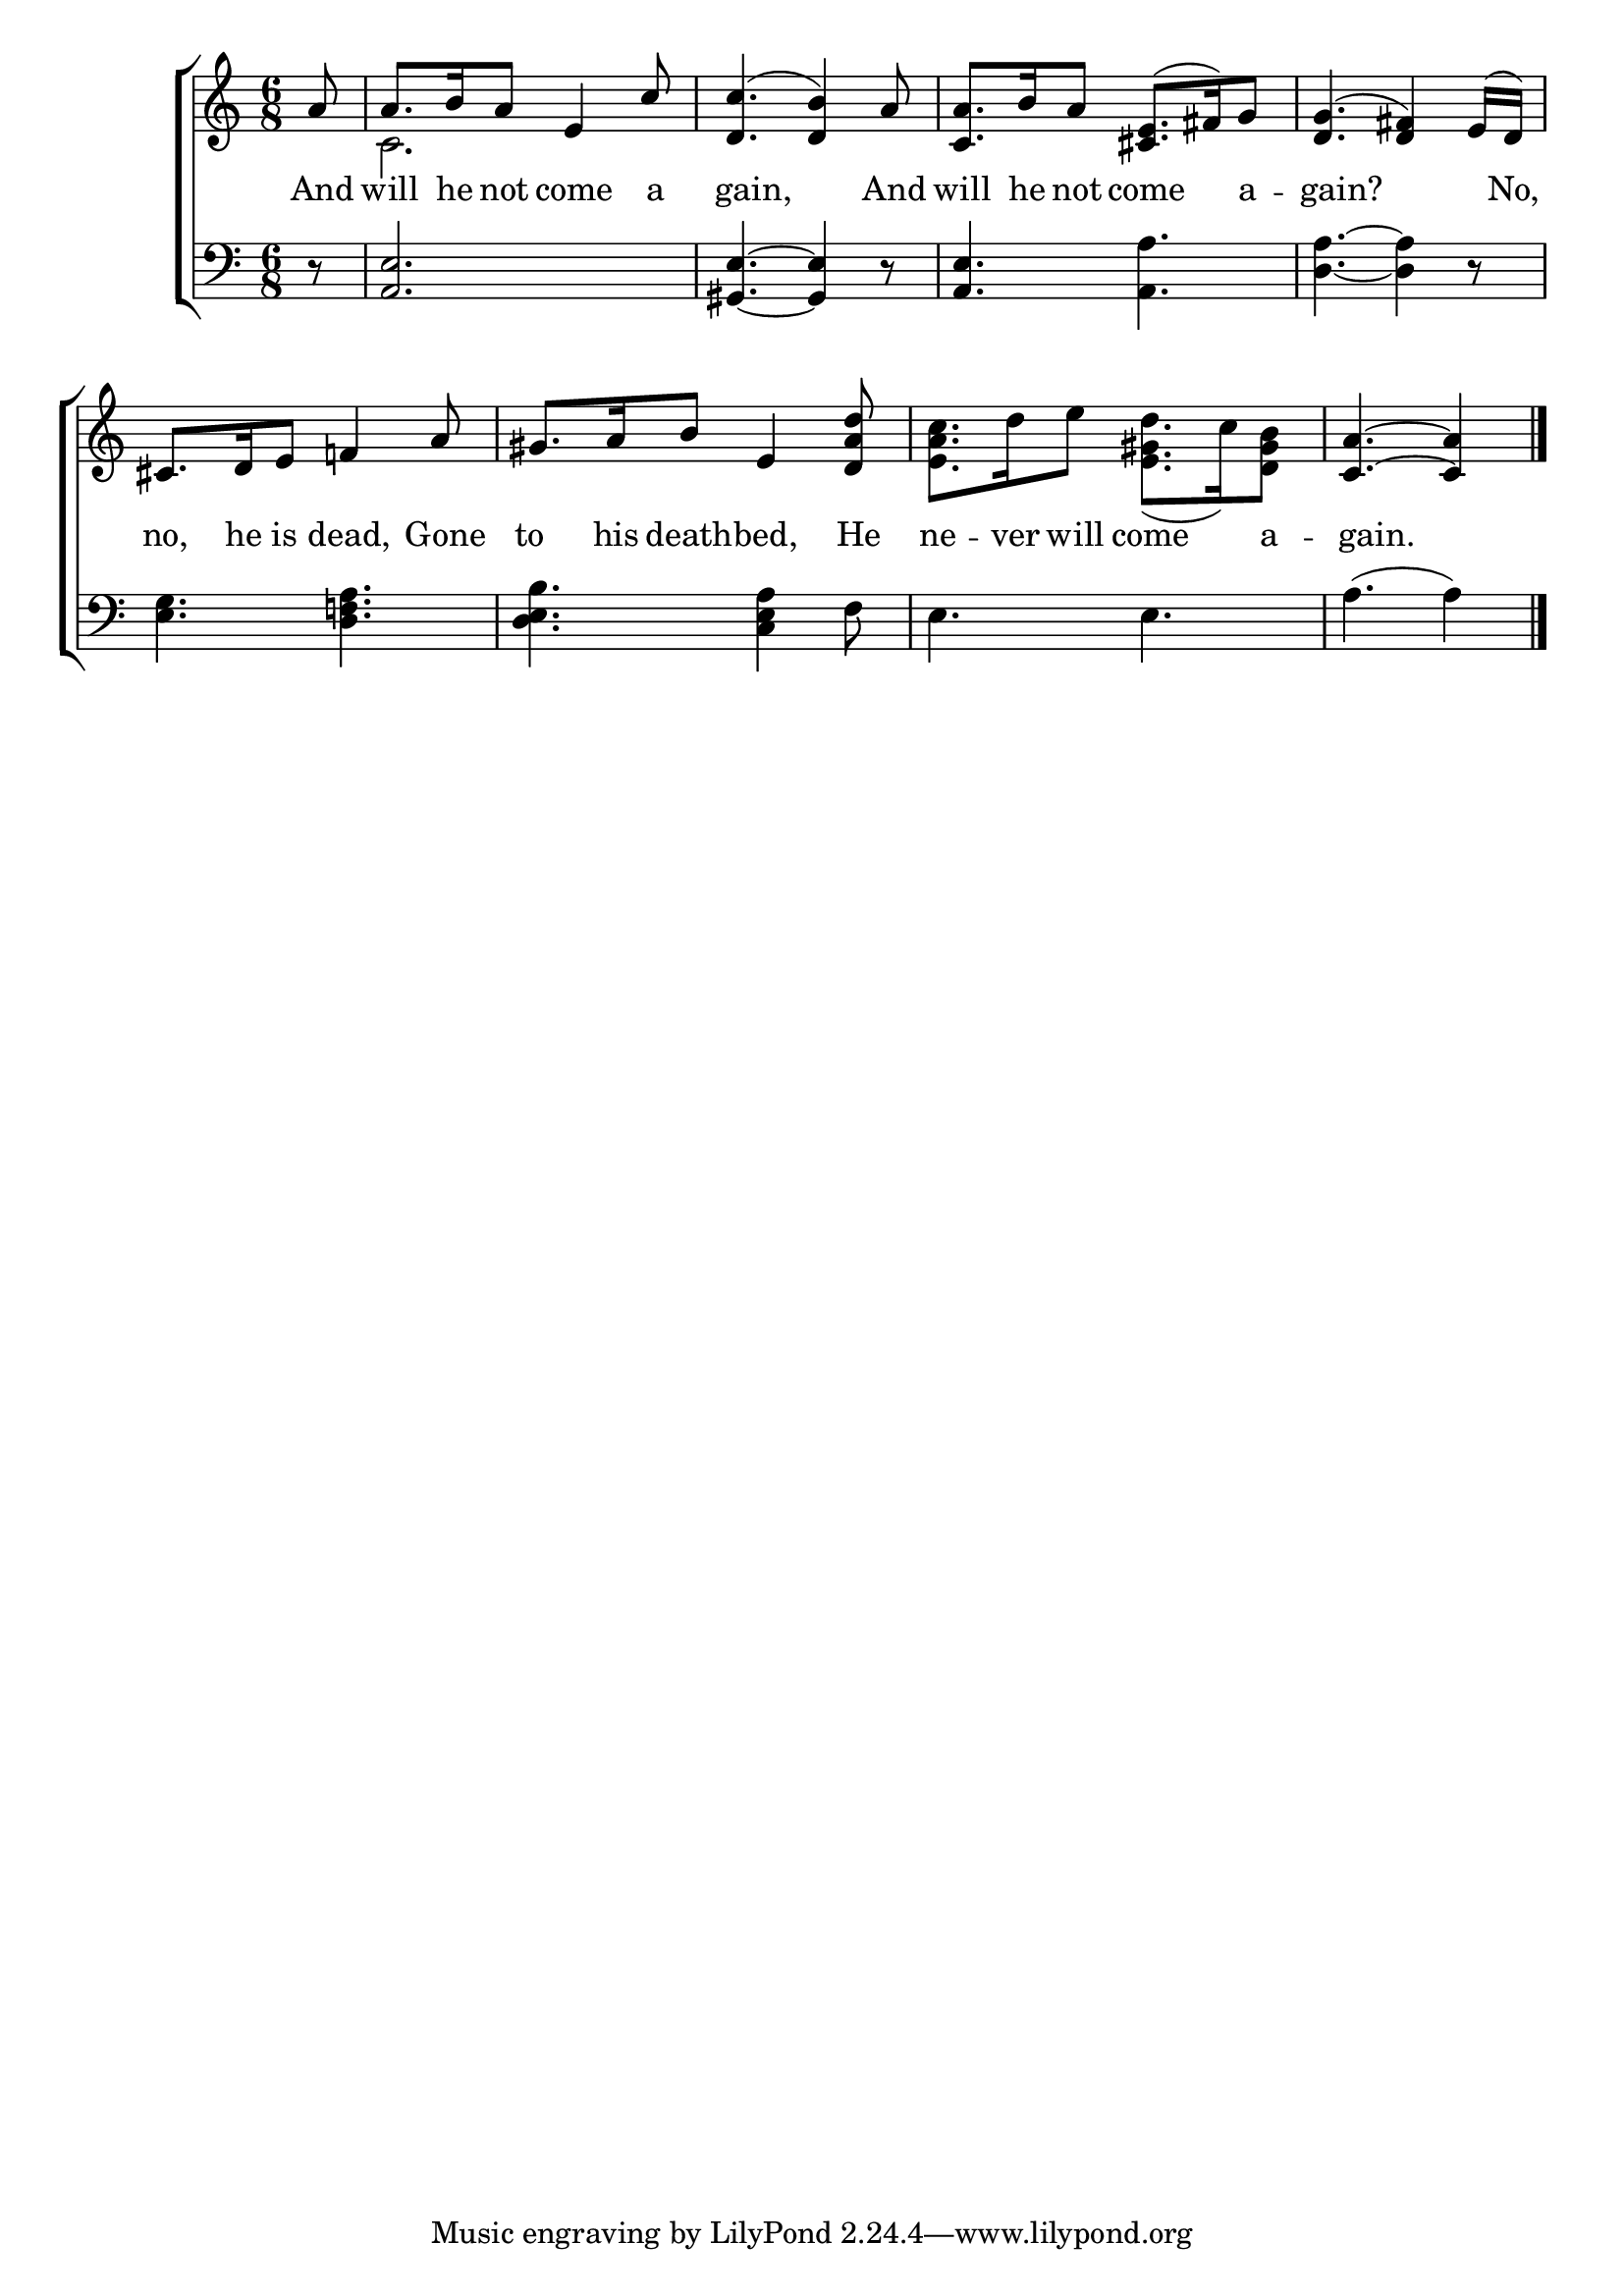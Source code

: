\version "2.22.0"
\language "english"

global = {
  \time 6/8
  \key a \minor
}

sdown = { \override Stem.direction = #down }
sup = { \override Stem.direction = #up }
mBreak = { \break }

\header {
                                %	title = \markup {\medium \caps "Title."}
                                %	poet = ""
                                %	composer = ""

%  meter = \markup {\italic "Very slowly and ad libitum."}
                                %	arranger = ""
}
\score {

  \new ChoirStaff {
	<<
      \new Staff = "up"  {
		<<
          \global
          \new 	Voice = "one" 	\fixed c' {
            \voiceOne
            \partial 8 a8 | a8. b16 a8 e4 c'8 | <d c'>4.( <d b>4) a8 | <c a>8. b16 a8 <cs e>8.( fs16) g8 | <d g>4.( <d fs>4) e16( d16) | \mBreak
            cs8. d16 e8 f!4 a8 | gs8. a16 b8 e4 <d a d'>8 | s2. | \partial 8*5 <c a>4.~<c a>4 \fine |

          }	% end voice one
          \new Voice  \fixed c' {
            \voiceTwo
            s8 | c2. | s2.*3 |
            s2.*2 | <e a c'>8. d'16 e'8 <e gs d'>8.( c'16) <d gs b>8 | s4. s4 |
          } % end voice two
		>>
      } % end staff up

      \new Lyrics \lyricmode {	% verse one
        And8 will8. he16 not8 come4 a8 | 8 gain,2 And8 | will8. he16 not8 come4 a8 -- 8 gain?2  16 No,16 |
        no,8. he16 is8 dead,4 Gone8 | to8. his16 death8 -- bed,4 He8 | ne8. -- ver16 will8 come4 a8 -- 8 gain.2 |

      }	% end lyrics verse one
      \new   Staff = "down" {
		<<
          \clef bass
          \global
          \new Voice {
            r8 | <a, e>2. | <gs, e>4.~<gs, e>4 r8 | <a, e>4. <a, a> | <d a>4.~<d a>4 r8 |
            <e g>4. <d f! a> | <d e b> <c e a>4 f8 | e4. e | a( a4) | \fine

          } % end voice three
          \new Voice { % voice four

          } % end voice four
		>>
      } % end staff down
	>>
  } % end choir staff

  \layout{
    \context{
      \Score {
        \omit  BarNumber
                                %\override LyricText.self-alignment-X = #LEFT
        \override Staff.Rest.voiced-position=0
      }%end score
    }%end context
  }%end layout

}%end score
